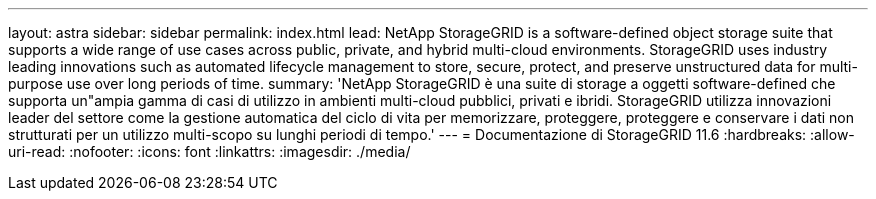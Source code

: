 ---
layout: astra 
sidebar: sidebar 
permalink: index.html 
lead: NetApp StorageGRID is a software-defined object storage suite that supports a wide range of use cases across public, private, and hybrid multi-cloud environments. StorageGRID uses industry leading innovations such as automated lifecycle management to store, secure, protect, and preserve unstructured data for multi-purpose use over long periods of time. 
summary: 'NetApp StorageGRID è una suite di storage a oggetti software-defined che supporta un"ampia gamma di casi di utilizzo in ambienti multi-cloud pubblici, privati e ibridi. StorageGRID utilizza innovazioni leader del settore come la gestione automatica del ciclo di vita per memorizzare, proteggere, proteggere e conservare i dati non strutturati per un utilizzo multi-scopo su lunghi periodi di tempo.' 
---
= Documentazione di StorageGRID 11.6
:hardbreaks:
:allow-uri-read: 
:nofooter: 
:icons: font
:linkattrs: 
:imagesdir: ./media/


